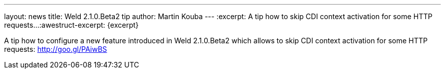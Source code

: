 ---
layout: news
title: Weld 2.1.0.Beta2 tip
author: Martin Kouba
---
:excerpt: A tip how to skip CDI context activation for some HTTP requests...
:awestruct-excerpt: {excerpt}

A tip how to configure a new feature introduced in Weld 2.1.0.Beta2 which allows to skip CDI context activation for some HTTP requests: http://goo.gl/PAiwBS

